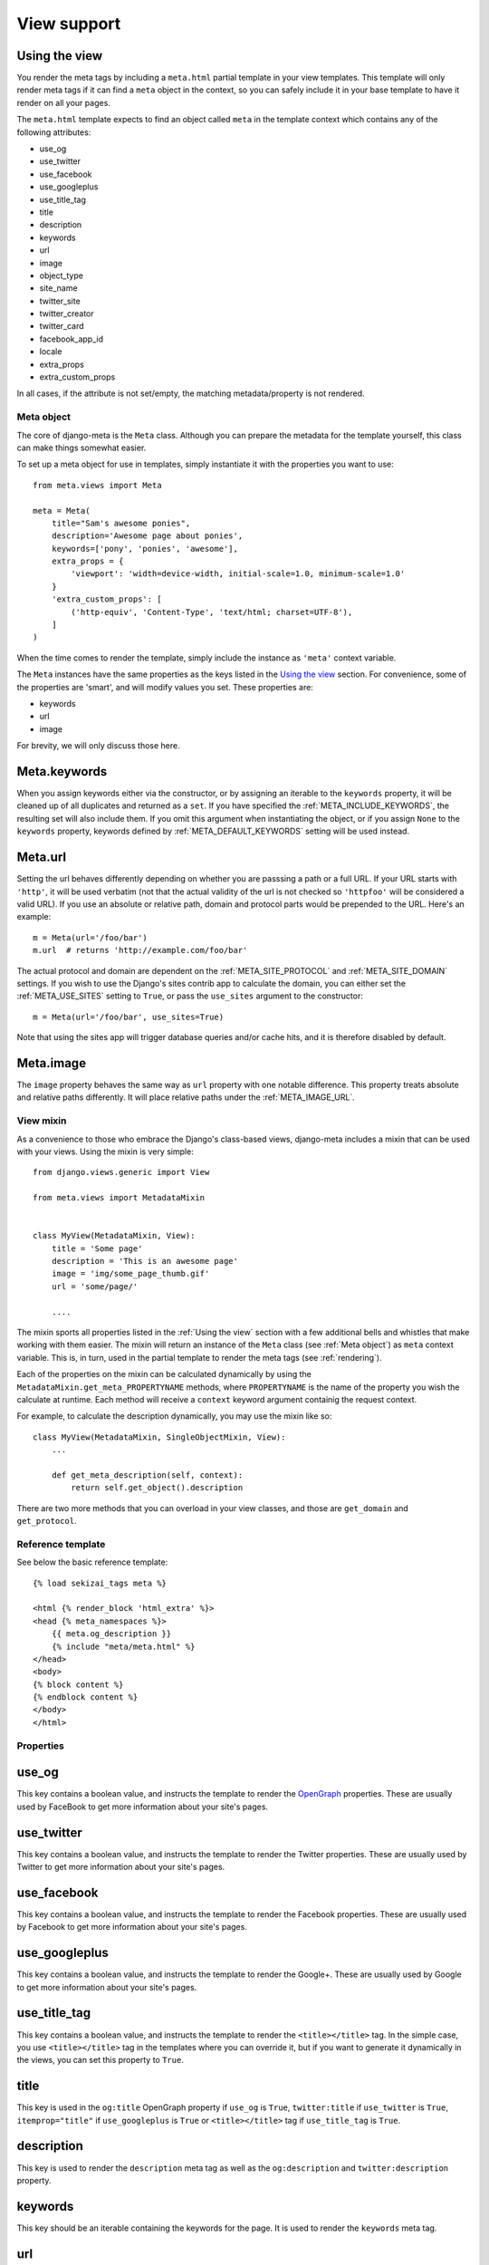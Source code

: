 .. _views:

************
View support
************

.. _Using the view:

Using the view
--------------

You render the meta tags by including a ``meta.html`` partial template in your
view templates. This template will only render meta tags if it can find a
``meta`` object in the context, so you can safely include it in your base
template to have it render on all your pages.

The ``meta.html`` template expects to find an object called ``meta`` in
the template context which contains any of the following attributes:

+ use_og
+ use_twitter
+ use_facebook
+ use_googleplus
+ use_title_tag
+ title
+ description
+ keywords
+ url
+ image
+ object_type
+ site_name
+ twitter_site
+ twitter_creator
+ twitter_card
+ facebook_app_id
+ locale
+ extra_props
+ extra_custom_props

In all cases, if the attribute is not set/empty, the matching metadata/property is not
rendered.

.. _meta object:

Meta object
===========

The core of django-meta is the ``Meta`` class. Although you can prepare the
metadata for the template yourself, this class can make things somewhat
easier.

To set up a meta object for use in templates, simply instantiate it with the
properties you want to use::

    from meta.views import Meta

    meta = Meta(
        title="Sam's awesome ponies",
        description='Awesome page about ponies',
        keywords=['pony', 'ponies', 'awesome'],
        extra_props = {
            'viewport': 'width=device-width, initial-scale=1.0, minimum-scale=1.0'
        }
        'extra_custom_props': [
            ('http-equiv', 'Content-Type', 'text/html; charset=UTF-8'),
        ]
    )

When the time comes to render the template, simply include the instance as
``'meta'`` context variable.

The ``Meta`` instances have the same properties as the keys listed in the
`Using the view`_ section. For convenience, some of the properties are 'smart',
and will modify values you set. These properties are:

+ keywords
+ url
+ image

For brevity, we will only discuss those here.

Meta.keywords
-------------

When you assign keywords either via the constructor, or by assigning an
iterable to the ``keywords`` property, it will be cleaned up of all duplicates
and returned as a ``set``. If you have specified the :ref:`META_INCLUDE_KEYWORDS`,
the resulting set will also include them. If you omit this argument when
instantiating the object, or if you assign ``None`` to the ``keywords``
property, keywords defined by :ref:`META_DEFAULT_KEYWORDS` setting will be used
instead.

Meta.url
--------

Setting the url behaves differently depending on whether you are passsing a
path or a full URL. If your URL starts with ``'http'``, it will be used
verbatim (not that the actual validity of the url is not checked so
``'httpfoo'`` will be considered a valid URL). If you use an absolute or
relative path, domain and protocol parts would be prepended to the URL. Here's
an example::

    m = Meta(url='/foo/bar')
    m.url  # returns 'http://example.com/foo/bar'

The actual protocol and domain are dependent on the :ref:`META_SITE_PROTOCOL` and
:ref:`META_SITE_DOMAIN` settings. If you wish to use the Django's sites contrib app
to calculate the domain, you can either set the :ref:`META_USE_SITES` setting to
``True``, or pass the ``use_sites`` argument to the constructor::

    m = Meta(url='/foo/bar', use_sites=True)

Note that using the sites app will trigger database queries and/or cache hits,
and it is therefore disabled by default.

Meta.image
----------

The ``image`` property behaves the same way as ``url`` property with one
notable difference. This property treats absolute and relative paths
differently. It will place relative paths under the :ref:`META_IMAGE_URL`.

View mixin
==========

As a convenience to those who embrace the Django's class-based views,
django-meta includes a mixin that can be used with your views. Using the mixin
is very simple::

    from django.views.generic import View

    from meta.views import MetadataMixin


    class MyView(MetadataMixin, View):
        title = 'Some page'
        description = 'This is an awesome page'
        image = 'img/some_page_thumb.gif'
        url = 'some/page/'

        ....


The mixin sports all properties listed in the :ref:`Using the view` section with a
few additional bells and whistles that make working with them easier. The mixin
will return an instance of the ``Meta`` class (see :ref:`Meta object`) as ``meta``
context variable. This is, in turn, used in the partial template to render the
meta tags (see :ref:`rendering`).

Each of the properties on the mixin can be calculated dynamically by using the
``MetadataMixin.get_meta_PROPERTYNAME`` methods, where ``PROPERTYNAME`` is the
name of the property you wish the calculate at runtime. Each method will
receive a ``context`` keyword argument containig the request context.

For example, to calculate the description dynamically, you may use the mixin
like so::

    class MyView(MetadataMixin, SingleObjectMixin, View):
        ...

        def get_meta_description(self, context):
            return self.get_object().description

There are two more methods that you can overload in your view classes, and
those are ``get_domain`` and ``get_protocol``.

Reference template
==================

See below the basic reference template::

    {% load sekizai_tags meta %}

    <html {% render_block 'html_extra' %}>
    <head {% meta_namespaces %}>
        {{ meta.og_description }}
        {% include "meta/meta.html" %}
    </head>
    <body>
    {% block content %}
    {% endblock content %}
    </body>
    </html>


Properties
==========

use_og
------

This key contains a boolean value, and instructs the template to render the
OpenGraph_ properties. These are usually used by FaceBook to get more
information about your site's pages.

use_twitter
-----------

This key contains a boolean value, and instructs the template to render the
Twitter properties. These are usually used by Twitter to get more
information about your site's pages.

use_facebook
------------

This key contains a boolean value, and instructs the template to render the
Facebook properties. These are usually used by Facebook to get more
information about your site's pages.

use_googleplus
--------------

This key contains a boolean value, and instructs the template to render the
Google+. These are usually used by Google to get more information about your
site's pages.

use_title_tag
-------------

This key contains a boolean value, and instructs the template to render the
``<title></title>`` tag. In the simple case, you use ``<title></title>`` tag
in the templates where you can override it, but if you want to generate it
dynamically in the views, you can set this property to ``True``.

title
-----

This key is used in the ``og:title`` OpenGraph property if ``use_og`` is
``True``, ``twitter:title`` if ``use_twitter`` is ``True``,
``itemprop="title"`` if ``use_googleplus`` is ``True`` or ``<title></title>`` tag
if ``use_title_tag`` is ``True``.

description
-----------

This key is used to render the ``description`` meta tag as well as the
``og:description`` and ``twitter:description`` property.

keywords
--------

This key should be an iterable containing the keywords for the page. It is used
to render the ``keywords`` meta tag.

url
---

This key should be the *full* URL of the page. It is used to render the
``og:url``, ``twitter:url``, ``itemprop=url`` property.

image
-----

This key should be the *full* URL of an image to be used with the ``og:image``,
``twitter:image``, ``itemprop=mage`` property.

object_type
-----------

This key is used to render the ``og:type`` property.

site_name
---------

This key is used to render the ``og:site_name`` property.

twitter_site
------------

This key is used to render the ``twitter:site`` property.

twitter_creator
---------------

This key is used to render the ``twitter:creator`` property.

twitter_card
------------

This key is used to render the ``twitter:card`` property.

facebook_app_id
---------------

This key is used to render the ``fb:app_id`` property.

locale
------

This key is used to render the ``og:locale`` property.

extra_props
-----------

A dictionary of extra optional properties::

    {
        'foo': 'bar',
        'key': 'value'
    }

    ...

    <meta name="foo" content="bar">
    <meta name="key" content="value">

extra_custom_props
------------------

A list of tuples for rendering custom extra properties::

    [
        ('key', 'foo', 'bar')
        ('property', 'name', 'value')
    ]

    ...

    <meta name="foo" content="bar">
    <meta property="name" content="value">

.. _OpenGraph: http://opengraphprotocol.org/
